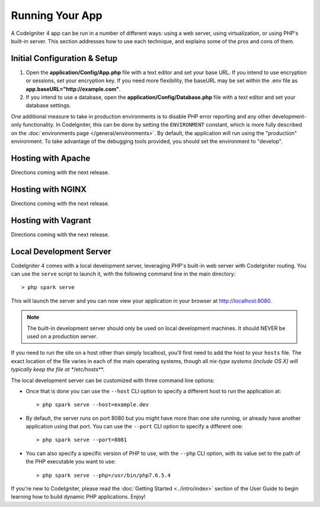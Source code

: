################
Running Your App
################

A CodeIgniter 4 app can be run in a number of different ways: using a web server,
using virtualization, or using PHP's built-in server. This section addresses how to use
each technique, and explains some of the pros and cons of them.

Initial Configuration & Setup
=================================================

#. Open the **application/Config/App.php** file with a text editor and
   set your base URL. If you intend to use encryption or sessions, set
   your encryption key. If you need more flexibility, the baseURL may
   be set within the .env file as **app.baseURL="http://example.com"**.
#. If you intend to use a database, open the
   **application/Config/Database.php** file with a text editor and set your
   database settings.

One additional measure to take in production environments is to disable
PHP error reporting and any other development-only functionality. In
CodeIgniter, this can be done by setting the ``ENVIRONMENT`` constant, which
is more fully described on the :doc:`environments page </general/environments>`.
By default, the application will run using the "production" environment. To
take advantage of the debugging tools provided, you should set the environment
to "develop".

Hosting with Apache
=================================================

Directions coming with the next release.

Hosting with NGINX
=================================================

Directions coming with the next release.

Hosting with Vagrant
=================================================

Directions coming with the next release.

Local Development Server
=================================================

CodeIgniter 4 comes with a local development server, leveraging PHP's built-in web server 
with CodeIgniter routing. You can use the ``serve`` script to launch it, 
with the following command line in the main directory::

    > php spark serve

This will launch the server and you can now view your application in your browser at http://localhost:8080.

.. note:: The built-in development server should only be used on local development machines. It should NEVER
    be used on a production server.

If you need to run the site on a host other than simply localhost, you'll first need to add the host
to your ``hosts`` file. The exact location of the file varies in each of the main operating systems, though
all *nix-type systems (include OS X) will typically keep the file at **/etc/hosts**.

The local development server can be customized with three command line options:

- Once that is done you can use the ``--host`` CLI option to specify a different host to run the application at::

    > php spark serve --host=example.dev

- By default, the server runs on port 8080 but you might have more than one site running, or already have
  another application using that port. You can use the ``--port`` CLI option to specify a different one::

    > php spark serve --port=8081

- You can also specify a specific version of PHP to use, with the ``--php`` CLI option, with its value
  set to the path of the PHP executable you want to use::

    > php spark serve --php=/usr/bin/php7.6.5.4



If you're new to CodeIgniter, please read the :doc:`Getting
Started <../intro/index>` section of the User Guide
to begin learning how to build dynamic PHP applications. Enjoy!
